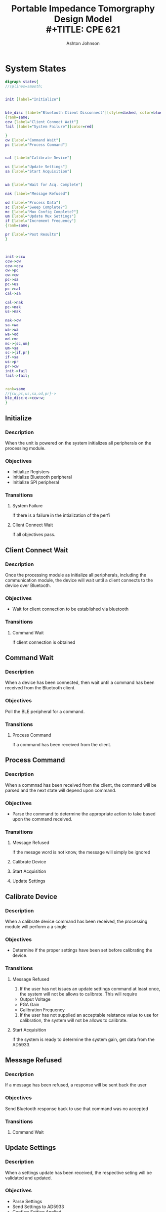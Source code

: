 #+TITLE: Portable Impedance Tomorgraphy Design Model \\
#+TITLE: CPE 621
#+AUTHOR: Ashton Johnson
#+EMAIL: acj0008@uah.edu
#+OPTIONS: toc:nil
#+STARTUP: indent
#+STARTUP: showall


 
#+LATEX_HEADER: \usepackage{graphicx}
#+LATEX_HEADER: \usepackage[margin=0.5in]{geometry}
#+LATEX_HEADER_EXTRA:  \usepackage{mdframed}
#+LATEX_HEADER_EXTRA: \BeforeBeginEnvironment{minted}{\begin{mdframed}}
#+LATEX_HEADER_EXTRA: \AfterEndEnvironment{minted}{\end{mdframed}}


#+Begin_Latex
\pagebreak
#+End_Latex

* System States

:STATES_DIAG_FIG:
#+BEGIN_SRC dot :file states.png :cmdline -K dot  -T png
digraph states{
//splines=smooth;


init [label="Initialize"]


ble_disc [label="Bluetooth Client Disconnect"][style=dashed, color=blue]
{rank=same;
ccw [label="Client Connect Wait"]
fail [label="System Failure"][color=red]

}
cw [label="Command Wait"]
pc [label="Process Command"]


cal [label="Calibrate Device"]

us [label="Update Settings"]
sa [label="Start Acquisition"]


wa [label="Wait for Acq. Complete"]

nak [label="Message Refused"]

od [label="Process Data"]
sc [label="Sweep Complete?"]
mc [label="Mux Config Complete?"]
um [label="Update Mux Settings"]
if [label="Increment Frequency"]
{rank=same;

pr [label="Post Results"]
}



init->ccw 
ccw->cw 
ccw->ccw
cw->pc 
cw->cw
pc->sa 
pc->us 
pc->cal 
cal->sa 

cal->nak 
pc->nak 
us->nak 

nak->cw 
sa->wa 
wa->wa
wa->od
od->mc
mc->{sc,um}
um->sa
sc->{if,pr}
if->sa
us->pr 
pr->cw 
init->fail
fail->fail;


rank=same
//{cw,pc,us,sa,od,pr}->
ble_disc:e->ccw:w;
}
#+END_SRC 
#+CAPTION: State Diagram
#+RESULTS:
[[file:states.png]]

:END:


** Initialize

*** Description

When the unit is powered on the system initializes all peripherals on the processing module.

*** Objectives

+ Initialize Registers
+ Initialize Bluetooth peripheral
+ Initialize SPI peripheral
 
*** Transitions
**** System Failure

If there is a failure in the intialization of the perfi

**** Client Connect Wait

If all objectives pass.
** Client Connect Wait
*** Description

Once the processing module as initialize all peripherals, including the communication module, the device will wait until a client connects to the device over Bluetooth.
*** Objectives

+ Wait for client connection to be established via bluetooth

*** Transitions

**** Command Wait

If client connection is obtained

** Command Wait

*** Description

When a device has been connected, then wait until a command has been received from the Bluetooth client.

*** Objectives

Poll the BLE peripheral for a command.

*** Transitions

**** Process Command

If a command has been received from the client.

** Process Command
*** Description

When a commnad has been received from the client, the command will be parsed and the next state will depend upon command.

*** Objectives

+ Parse the command to determine the appropriate action to take based upon the command received.

*** Transitions 

**** Message Refused

If the mesage word is not know, the message will simply be ignored

**** Calibrate Device
**** Start Acquisition
**** Update Settings
** Calibrate Device
*** Description

When a calibrate device command has been received, the processing module will perform a a single 
*** Objectives

+ Determine if the proper settings have been set before calibrating the device.

*** Transitions 
**** Message Refused

1. If the user has not issues an update settings command at least once, the system will not be allows to calibrate. This will require
+ Output Voltage
+ PGA Gain
+ Calibration Frequency

2. If the user has not supplied an acceptable reistance value to use for calibration, the system will not be allows to calibrate. 

**** Start Acquisition

If the system is ready to determine the system gain, get data from the AD5933.
** Message Refused
*** Description

If a message has been refused, a response will be sent back the user

*** Objectives

Send Bluetooth response back to use that command was no accepted

*** Transitions 

**** Command Wait

** Update Settings
*** Description

When a settings update has been received, the respective seting will be validated and updated. 
*** Objectives

+ Parse Settings
+ Send Settings to AD5933
+ Confirm Setting Applied

*** Transitions 

**** Message Refused

If the settings are no valid, notify user of message not accepted
**** Post Results

If setting are valid and correctly applied, post settings results back to user
** Start Acquisition
*** Description

When a start acquisition command has been received. The device will command the start of an acquisition to the AD5933 and analog muxes.
*** Objectives

+ Command Acquisition to AD5933
*** Transitions 
**** Wait for Acquisition Complete

This will be imediately following

** Wait for Acquisition Complete
*** Description

This will be a block wait state for the acquistion to complete
*** Objectives

+ Read status register from AD5933
*** Transitions 
**** Self

If the status register indicated that the acquisition is still taking place.
**** Process Data

If the AD5933 status indicated the the acquisition is complete. 
** Process Data
*** Description

This state will gather process and store the impedance result.
*** Objectives

 + Read Real result from AD5933
 + Read Imag result from AD5933
 + Determine Impedance Magnitude
 + Determine Impedance Phase
 + Write magniture and phase to temporary array 
*** Transitions 
**** Mux Config Complete
** Mux Config Complete?
*** Description

This will test to see if all of the request input/output analog mux combinations have been tested for this particular frequency.
*** Objectives

+ ~for~ loop of mux combinations
*** Transitions 
**** Update Mux Settings

Not all combinations have been exhausted at this frequency.
**** Sweep Complete

All combinations have been exhausted at this frequency.
** Update Mux Settings
*** Description

This will configure the input/output analog muxes for the next combination

*** Objectives

+Write analog mux address output

*** Transitions 

**** Start Acquisition
** Sweep Complete?
*** Description

This will test to see if all the impedance at all of th frequency points in the sweep have been sampled.
*** Objectives

+ ~for~ loop of frequency steps

*** Transitions 

**** Increment Frequency

Freuency points remain, so increment to next frequency,

**** Post Results

All frequencies have been swept, so data collection is complete. 
** Increment Frequency 
*** Description

Updates the AD5933 to the next frequency to measure impedance at

*** Objectives

+ Send increment_frequency command to AD5933
*** Transitions 
**** Start Acquisition
** Post Results
*** Description
Send the measurement results to the Bluetooth Client
*** Objectives

+ Update BLE Characteristic with data results.
+ Reset variables used in measurment sweeps.
*** Transitions 
**** Command Wait
 



#+Begin_Latex
\pagebreak
#+End_Latex

* What information would be sufficient to define G-state of your system?

Ground State Date would be the information that needs to persist between powere cycles. Possible parameters for this project would be:
+ Bluetooth Settings
  + Device Bonding Key (not planned but possible)
+ AD5933 Settings
  + Start Frequency
  + Stop Frequency
  + Frequency Increment
  + Settle Time
  + Output Voltage Range
  + Input Gain

* What is the protocol between the sensor and a gateway/server/personal server of your application? What is the format of the application level messaging?
Bluetooth will be use for the primary functionality of the application. 

** Client to Device Protocol
The client to device will use a a charateristic per configuration setting. This shall include:
+ Start Frequency
+ Stop Frequency
+ Frequency Increment
+ Settle Time
+ Output Voltage Range
+ Input Gain
+ Start Acquisition

** Device to Client Protocol
The device will repond back to the client using a custom charateristic. This charactristic will have different descriptions for the following information:
+ Frequency
+ Mux Configuration
+ Magniture
+ Phase


Additionally, for debugging the data will be transmitted over UART. The mesage will be as follows:

[[./debug.png]]

* What is required bandwidth of your application (average, minimum, maximum)?
The bandwidth requirements would be inversly proportional to the desired data update rate times the number of frequency sample points if doing a frequency sweep of impedance. 

\[BANDWIDTH=\frac{Data_{perFrame}}{Update Rate}\]



\[BANDWIDTH=\frac{NumberOfFrequencyPoints*MuxCombinations*2words*\frac{2Bytes}{Word}}{Update Rate}\]

For this device, a 9-bit word is used to set the number of frequency points in the sweep. This would be \(2^9points=512\). Additionally, we have 4 channel muxes for both input and output, so the are \(4*4=16\) different combinations that we could sample for a given frequency. Both the the real and imaginary value are 16-bit words.

\[BANDWIDTH_{Maximum}=\frac{512_{points}*16_{MuxCombinations}*2_{Words}*\frac{2Bytes}{Word}}{Update Rate}\]

\[BANDWIDTH_{Maximum}=\frac{32768_{bytes}}{Update Rate}\]


If we assume only one frequency point and 1 input 1 output mux combination:

\[BANDWIDTH_{Maximum}=\frac{1_{points}*1_{MuxCombinations}*2_{Words}*\frac{2Bytes}{Word}}{Update Rate}\]

\[BANDWIDTH_{Maximum}=\frac{4_{bytes}}{Update Rate}\]
 
 
\[BANDWIDTH_{1In1Out}=\frac{512_{points}*1_{MuxCombinations}*2_{Words}*\frac{2Bytes}{Word}}{Update Rate}\]

\[BANDWIDTH_{1In1Out}=\frac{2048_{bytes}}{Update Rate}\]

There are no hard update requirements for this project, so I will leave the Update Rate undetermined. 
